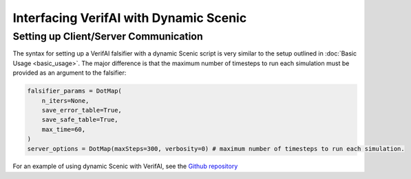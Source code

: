 #######################################
Interfacing VerifAI with Dynamic Scenic 
#######################################

Setting up Client/Server Communication
====================================================================

The syntax for setting up a VerifAI falsifier with a dynamic Scenic script is very similar to the setup outlined in :doc:`Basic Usage <basic_usage>`.
The major difference is that the maximum number of timesteps to run each simulation must be provided as an argument to the falsifier:

.. code:: python

    falsifier_params = DotMap(
        n_iters=None,
        save_error_table=True,
        save_safe_table=True,
        max_time=60,
    )
    server_options = DotMap(maxSteps=300, verbosity=0) # maximum number of timesteps to run each simulation.

For an example of using dynamic Scenic with VerifAI, see the `Github repository <https://github.com/BerkeleyLearnVerify/VerifAI/tree/kesav-v/multi-objective/experiments>`_